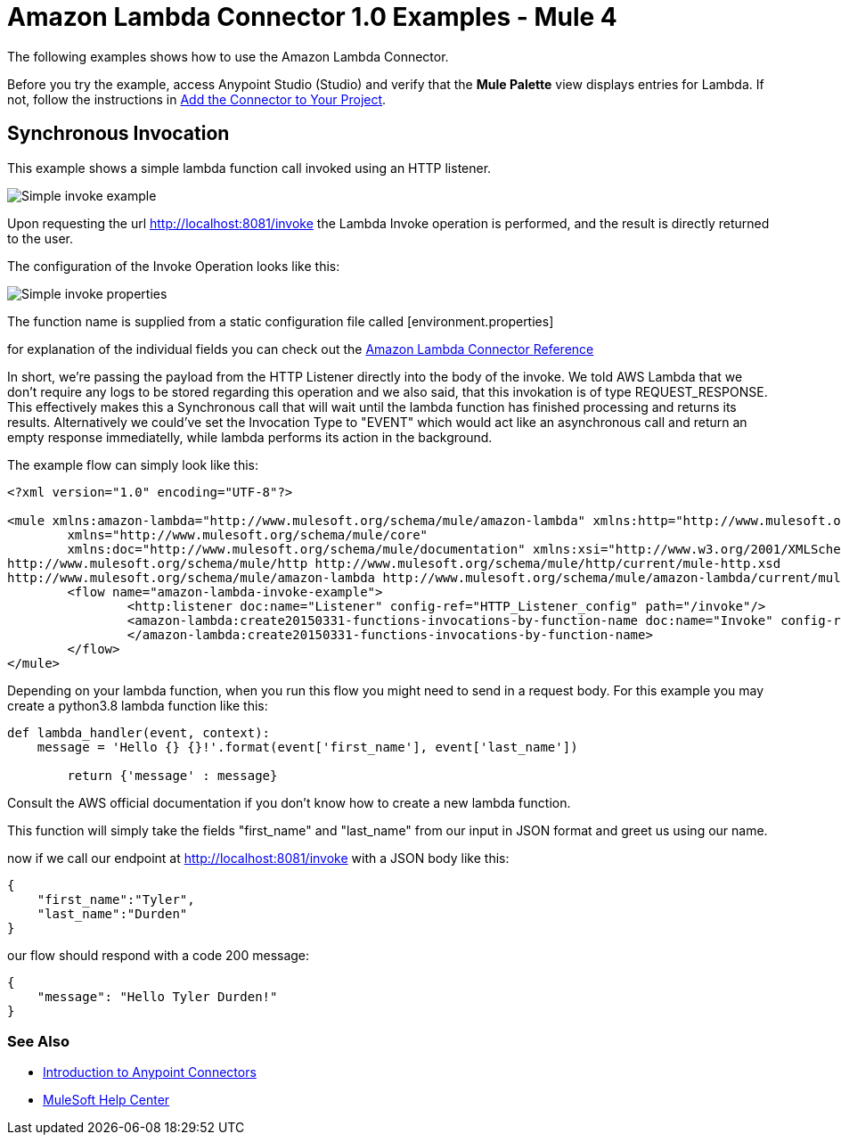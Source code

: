 = Amazon Lambda Connector 1.0 Examples - Mule 4

The following examples shows how to use the Amazon Lambda Connector.

Before you try the example, access Anypoint Studio (Studio) and verify that the *Mule Palette* view displays entries for Lambda. If not, follow the instructions in xref:amazon-lambda-connector-studio.adoc#add-connector-to-project[Add the Connector to Your Project].

== Synchronous Invocation

This example shows a simple lambda function call invoked using an HTTP listener.

image::amazon-lambda-simple-invoke-example.png[Simple invoke example]

Upon requesting the url http://localhost:8081/invoke the Lambda Invoke operation is performed, and the result is directly returned to the user.

The configuration of the Invoke Operation looks like this:

image::amazon-lambda-simple-invoke-example-properties.png[Simple invoke properties]

The function name is supplied from a static configuration file called [environment.properties]

for explanation of the individual fields you can check out the xref:amazon-lambda-connector-reference.adoc[Amazon Lambda Connector Reference]

In short, we're passing the payload from the HTTP Listener directly into the body of the invoke. We told AWS Lambda
that we don't require any logs to be stored regarding this operation and we also said, that this invokation is of type
REQUEST_RESPONSE. This effectively makes this a Synchronous call that will wait until the lambda function has finished processing
and returns its results. Alternatively we could've set the Invocation Type to "EVENT" which would act like an asynchronous call
and return an empty response immediatelly, while lambda performs its action in the background.

The example flow can simply look like this:


[source,xml,linenums]
----
<?xml version="1.0" encoding="UTF-8"?>

<mule xmlns:amazon-lambda="http://www.mulesoft.org/schema/mule/amazon-lambda" xmlns:http="http://www.mulesoft.org/schema/mule/http"
	xmlns="http://www.mulesoft.org/schema/mule/core"
	xmlns:doc="http://www.mulesoft.org/schema/mule/documentation" xmlns:xsi="http://www.w3.org/2001/XMLSchema-instance" xsi:schemaLocation="http://www.mulesoft.org/schema/mule/core http://www.mulesoft.org/schema/mule/core/current/mule.xsd
http://www.mulesoft.org/schema/mule/http http://www.mulesoft.org/schema/mule/http/current/mule-http.xsd
http://www.mulesoft.org/schema/mule/amazon-lambda http://www.mulesoft.org/schema/mule/amazon-lambda/current/mule-amazon-lambda.xsd">
	<flow name="amazon-lambda-invoke-example">
		<http:listener doc:name="Listener" config-ref="HTTP_Listener_config" path="/invoke"/>
		<amazon-lambda:create20150331-functions-invocations-by-function-name doc:name="Invoke" config-ref="Test_Aws_Config" functionName="${config.functionName}" xAmzInvocationType="REQUEST_RESPONSE">
		</amazon-lambda:create20150331-functions-invocations-by-function-name>
	</flow>
</mule>
----

Depending on your lambda function, when you run this flow you might need to send in a request body. For this example you
may create a python3.8 lambda function like this:

[source,python,linenums]
----
def lambda_handler(event, context):
    message = 'Hello {} {}!'.format(event['first_name'], event['last_name'])

	return {'message' : message}
----

Consult the AWS official documentation if you don't know how to create a new lambda function.

This function will simply take the fields "first_name" and "last_name" from our input in JSON format and greet us using our name.

now if we call our endpoint at http://localhost:8081/invoke with a JSON body like this:
----
{
    "first_name":"Tyler",
    "last_name":"Durden"
}
----

our flow should respond with a code 200 message:
----
{
    "message": "Hello Tyler Durden!"
}
----


=== See Also

* xref:connectors::introduction/introduction-to-anypoint-connectors.adoc[Introduction to Anypoint Connectors]
* https://help.mulesoft.com[MuleSoft Help Center]
